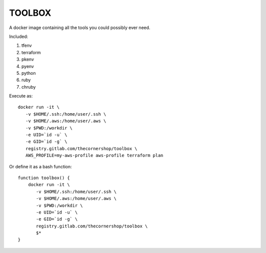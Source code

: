TOOLBOX
##########

A docker image containing all the tools you could possibly ever need.

Included:

#. tfenv
#. terraform
#. pkenv
#. pyenv
#. python
#. ruby
#. chruby

Execute as: ::

    docker run -it \
       -v $HOME/.ssh:/home/user/.ssh \
       -v $HOME/.aws:/home/user/.aws \
       -v $PWD:/workdir \
       -e UID=`id -u` \
       -e GID=`id -g` \
       registry.gitlab.com/thecornershop/toolbox \
       AWS_PROFILE=my-aws-profile aws-profile terraform plan

Or define it as a bash function: ::

      function toolbox() {
          docker run -it \
             -v $HOME/.ssh:/home/user/.ssh \
             -v $HOME/.aws:/home/user/.aws \
             -v $PWD:/workdir \
             -e UID=`id -u` \
             -e GID=`id -g` \
             registry.gitlab.com/thecornershop/toolbox \
             $*
      }
